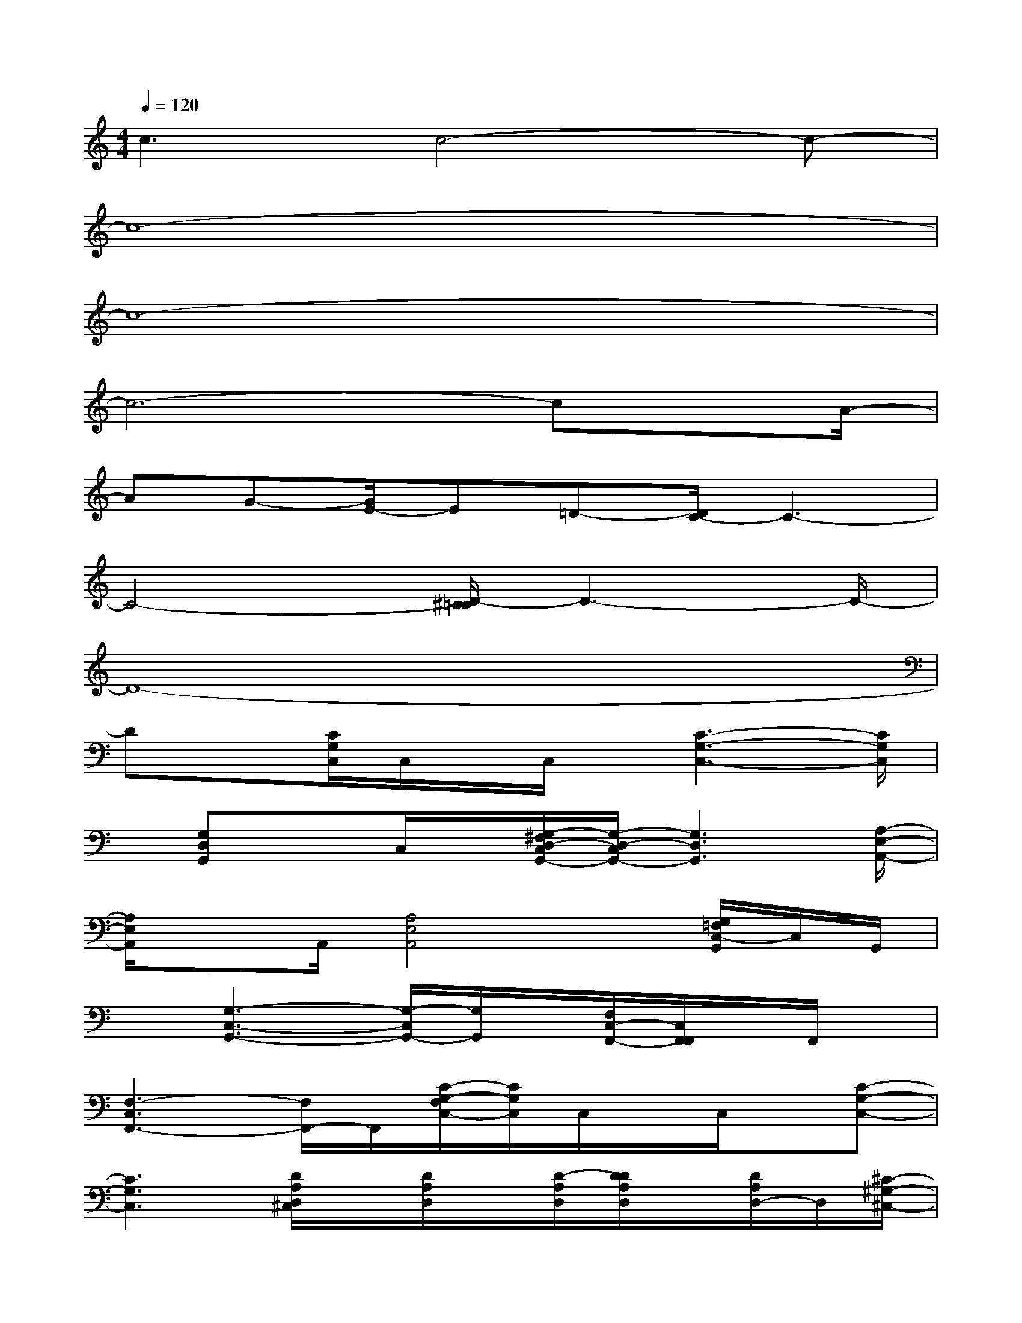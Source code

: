 X:1
T:
M:4/4
L:1/8
Q:1/4=120
K:C%0sharps
V:1
c3c4-c-|
c8-|
c8-|
c6-cx/2A/2-|
AG-[G/2E/2-]E=D-[D/2C/2-]C3-|
C4-[D/2-^C/2=C/2]D3-D/2-|
D8-|
Dx[C/2G,/2C,/2]C,/2x/2C,/2x/2[C3-G,3-C,3-][C/2G,/2C,/2]|
x/2[G,D,G,,]xC,/2x/2[G,/2-^F,/2D,/2-C,/2G,,/2-][G,/2-D,/2-C,/2G,,/2-][G,3D,3G,,3][A,/2-E,/2-A,,/2-]|
[A,/2E,/2A,,/2]xA,,/2[A,4E,4A,,4]x/2[G,/2=F,/2C,/2-G,,/2]C,/2G,,/2|
x[G,3-C,3-G,,3-][G,/2-C,/2G,,/2-][G,/2G,,/2]x/2[F,/2C,/2-F,,/2-][C,/2F,,/2F,,/2]x/2F,,/2x/2|
[F,3-C,3F,,3-][F,/2F,,/2-]F,,/2[C/2-G,/2-F,/2C,/2-][C/2G,/2C,/2]C,/2x/2C,/2x/2[C-G,-C,-]|
[C3G,3C,3][D/2A,/2D,/2^C,/2]x/2[D/2A,/2D,/2]x/2[D/2-A,/2D,/2][D/2D/2A,/2D,/2]x/2[D/2A,/2D,/2-]D,/2[^C/2-^G,/2-^C,/2-]|
[^C/2^G,/2^C,/2][=C/2-=G,/2-C,/2-][^C/2=C/2-B,/2G,/2G,/2C,/2B,,/2]C/2x[G,/2G,,/2][G,/2G,,/2]x/2[G,/2G,,/2]x/2[G,/2-G,,/2]G,/2[^F,/2-^F,,/2-][^F,/2=F,/2-^F,,/2=F,,/2-][F,/2-F,,/2-]|
[F,/2F,,/2]x/2[D/2^C/2A,/2^G,/2D,/2][D/2A,/2D,/2]x/2[D/2A,/2D,/2]x/2[D/2A,/2D,/2]x/2[D/2A,/2D,/2][^C/2^G,/2^C,/2]x/2[=C/2-=G,/2C,/2]C/2[B,/2G,/2B,,/2]x/2|
x/2[G,/2D,/2G,,/2]x/2[G,/2D,/2G,,/2]x/2[G,/2D,/2G,,/2][G,/2G,,/2]x/2[^F,/2^F,,/2]x/2[=F,/2C,/2F,,/2]x[C3/2-G,3/2-]